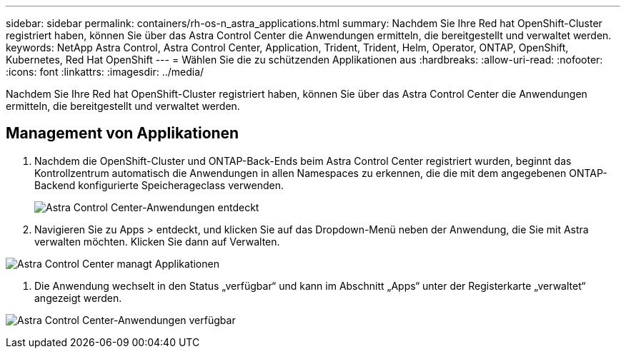 ---
sidebar: sidebar 
permalink: containers/rh-os-n_astra_applications.html 
summary: Nachdem Sie Ihre Red hat OpenShift-Cluster registriert haben, können Sie über das Astra Control Center die Anwendungen ermitteln, die bereitgestellt und verwaltet werden. 
keywords: NetApp Astra Control, Astra Control Center, Application, Trident, Trident, Helm, Operator, ONTAP, OpenShift, Kubernetes, Red Hat OpenShift 
---
= Wählen Sie die zu schützenden Applikationen aus
:hardbreaks:
:allow-uri-read: 
:nofooter: 
:icons: font
:linkattrs: 
:imagesdir: ../media/


[role="lead"]
Nachdem Sie Ihre Red hat OpenShift-Cluster registriert haben, können Sie über das Astra Control Center die Anwendungen ermitteln, die bereitgestellt und verwaltet werden.



== Management von Applikationen

. Nachdem die OpenShift-Cluster und ONTAP-Back-Ends beim Astra Control Center registriert wurden, beginnt das Kontrollzentrum automatisch die Anwendungen in allen Namespaces zu erkennen, die die mit dem angegebenen ONTAP-Backend konfigurierte Speicherageclass verwenden.
+
image:redhat_openshift_image98.jpg["Astra Control Center-Anwendungen entdeckt"]

. Navigieren Sie zu Apps > entdeckt, und klicken Sie auf das Dropdown-Menü neben der Anwendung, die Sie mit Astra verwalten möchten. Klicken Sie dann auf Verwalten.


image:redhat_openshift_image99.jpg["Astra Control Center managt Applikationen"]

. Die Anwendung wechselt in den Status „verfügbar“ und kann im Abschnitt „Apps“ unter der Registerkarte „verwaltet“ angezeigt werden.


image:redhat_openshift_image100.jpg["Astra Control Center-Anwendungen verfügbar"]
